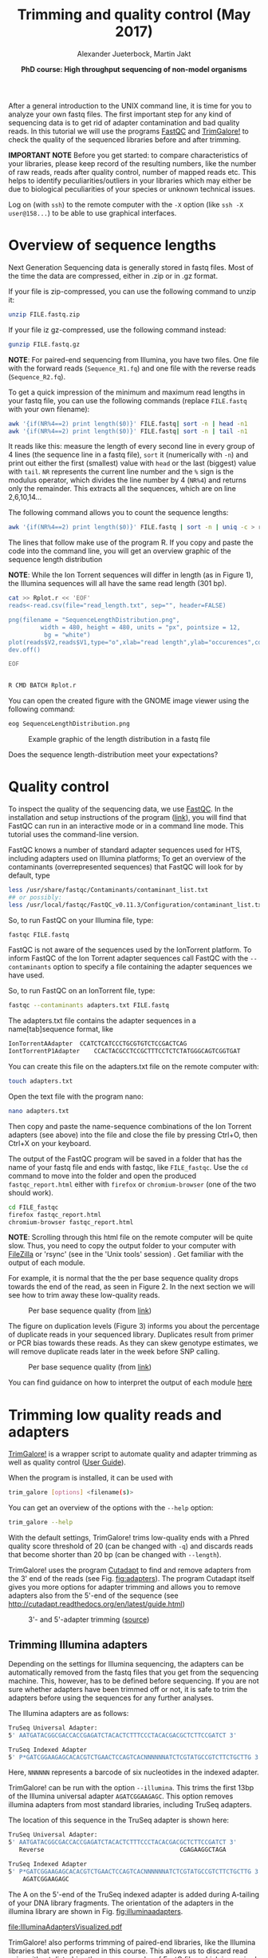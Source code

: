 #+LATEX_HEADER: \usepackage{grffile}
#+OPTIONS: tex:imagemagick

#+LATEX_HEADER: \usepackage[inline]{enumitem} 
#+LATEX_HEADER: \usepackage{tikz,graphicx, graphics, pgfkeys}
#+LATEX_HEADER: \usetikzlibrary{arrows,decorations.pathreplacing}
# #+LATEX_HEADER: \setdescription{style=multiline,leftmargin=3cm,font=\normalfont}

#+LATEX_HEADER: \usepackage{xcolor}
#+LATEX_HEADER: \hypersetup{
#+LATEX_HEADER:    colorlinks,
#+LATEX_HEADER:    linkcolor={red!50!black},
#+LATEX_HEADER:    citecolor={blue!50!black},
#+LATEX_HEADER:    urlcolor={blue!80!black}
#+LATEX_HEADER:}


#+LATEX_HEADER:\usepackage{setspace}%% The linestretch
#+LATEX_HEADER:\singlespacing

#+LATEX_HEADER:\usepackage[format=hang,indention=0cm,singlelinecheck=true,justification=raggedright,labelfont={normalsize,bf},textfont={normalsize}]{caption} % 


#+LATEX_HEADER:\usepackage{vmargin}
#+LATEX_HEADER:\setpapersize{A4}
#+LATEX_HEADER:\setmarginsrb{2.5cm}{1cm}% links, oben
#+LATEX_HEADER:                                                {2.5cm}{2cm}% rechts, unten
#+LATEX_HEADER:                                                {12pt}{30pt}% Kopf: Höhe, Abstand
#+LATEX_HEADER:                                                {12pt}{30pt}% Fuß: Höhe, AB     
                                                

# #+LATEX_HEADER:\usepackage[babel,english=british]{csquotes}

# #+LATEX_HEADER:% English quotes are used.                                       

#+LATEX_HEADER: \usepackage{upquote}
                                        
# #+LATEX_HEADER:\usepackage[english]{babel}                                     

                                
#+LATEX_HEADER: %  use straight quotes when printing a command in minted

#+LATEX_HEADER: \AtBeginDocument{%
#+LATEX_HEADER: \def\PYZsq{\textquotesingle}%
#+LATEX_HEADER: }     

#+LATEX_HEADER: \setlength{\parindent}{0pt}
#+LATEX_HEADER: \setlength{\parskip}{\baselineskip}

#+LATEX_HEADER: \usepackage{minted}
#+LATEX_HEADER: \definecolor{mintedbackground}{rgb}{0.85,0.85,0.85}


#+TITLE: *Trimming and quality control* (May 2017)
#+AUTHOR: Alexander Jueterbock, Martin Jakt
#+DATE: *PhD course: High throughput sequencing of non-model organisms*
#+EMAIL: Nord University, Norway
#+OPTIONS: toc:t H:3 email:t author:t num:t creator:t ':nil


#+name: setup-minted
#+begin_src emacs-lisp :exports results :results silent
(setq org-latex-listings 'listings)
(setq org-latex-listings 'minted)
(setq org-latex-custom-lang-environments
        '((emacs-lisp "common-lispcode")))

(setq org-latex-minted-options
      '(("fontsize" "\\scriptsize")
        ("bgcolor=lightgray")
        ("linenos" "")))

(setq org-latex-to-pdf-process
           '("pdflatex -shell-escape -interaction nonstopmode -output-directory %o %f"
             "pdflatex -shell-escape -interaction nonstopmode -output-directory %o %f"
             "pdflatex -shell-escape -interaction nonstopmode -output-directory %o %f"))	      
#+end_src


# Overview of export options in http://orgmode.org/manual/Export-settings.html#Export-settings
After a general introduction to the UNIX command line, it is time for
you to analyze your own fastq files. The first important step for any
kind of sequencing data is to get rid of adapter contamination and 
bad quality reads. In this tutorial we will use the programs [[http://www.bioinformatics.babraham.ac.uk/projects/fastqc/][FastQC]]
and [[http://www.bioinformatics.babraham.ac.uk/projects/trim_galore/][TrimGalore!]] to check the quality of the sequenced libraries before
and after trimming.


*IMPORTANT NOTE* Before you get started: to compare characteristics of
your libraries, please keep record of the resulting numbers, like the
number of raw reads, reads after quality control, number of mapped
reads etc. This helps to identify peculiarities/outliers in your
libraries which may either be due to biological peculiarities of your
species or unknown technical issues.


Log on (with =ssh=) to the remote computer with the =-X= option (like
=ssh -X user@158...=) to be able to use graphical interfaces.

* Overview of sequence lengths
Next Generation Sequencing data is generally stored in fastq
files. Most of the time the data are compressed, either in .zip or in
.gz format.

If your file is zip-compressed, you can use the following command to unzip it:

#+begin_src sh
unzip FILE.fastq.zip
#+end_src

If your file iz gz-compressed, use the following command instead:

#+begin_src sh
gunzip FILE.fastq.gz
#+end_src

*NOTE*: For paired-end sequencing from Illumina, you have two
files. One file with the forward reads (=Sequence_R1.fq=) and one file with
the reverse reads (=Sequence_R2.fq=).


To get a quick impression of the minimum and maximum read lengths in
your fastq file, you can use the following commands (replace
=FILE.fastq= with your own filename):

#+begin_src sh
awk '{if(NR%4==2) print length($0)}' FILE.fastq| sort -n | head -n1
awk '{if(NR%4==2) print length($0)}' FILE.fastq| sort -n | tail -n1
#+end_src

It reads like this: measure the length of every second line in every
group of 4 lines (the sequence line in a fastq file), =sort= it
(numerically with =-n=) and print out either the first (smallest)
value with =head= or the last (biggest) value with =tail=. =NR=
represents the current line number and the =%= sign is the modulus
operator, which divides the line number by 4 (=NR%4=) and returns only
the remainder. This extracts all the sequences, which are on line
2,6,10,14...


The following command allows you to count the sequence lengths:

#+begin_src sh
awk '{if(NR%4==2) print length($0)}' FILE.fastq | sort -n | uniq -c > read_length.txt
#+end_src

The lines that follow make use of the program R. If you copy and
paste the code into the command line, you will get an overview graphic
of the sequence length distribution 

*NOTE*: While the Ion Torrent sequences will differ in length (as in
Figure 1), the Illumina sequences will all have the same read length
(301 bp). 

#+begin_src sh
cat >> Rplot.r << 'EOF'
reads<-read.csv(file="read_length.txt", sep="", header=FALSE)

png(filename = "SequenceLengthDistribution.png",
         width = 480, height = 480, units = "px", pointsize = 12,
          bg = "white")
plot(reads$V2,reads$V1,type="o",xlab="read length",ylab="occurences",col="blue")
dev.off()

EOF


R CMD BATCH Rplot.r
#+end_src

You can open the created figure with the GNOME image viewer using the
following command:

#+begin_src sh
eog SequenceLengthDistribution.png
#+end_src


#+CAPTION: Example graphic of the length distribution in a fastq file
#+ATTR_LaTeX: :width 10cm :float figure
[[file:SequenceLengthDistribution.png]]

Does the sequence length-distribution meet your expectations? 




* Quality control
To inspect the quality of the sequencing data, we use
[[http://www.bioinformatics.babraham.ac.uk/projects/fastqc/][FastQC]]. In
the installation and setup instructions of the program
([[http://www.bioinformatics.babraham.ac.uk/projects/fastqc/INSTALL.txt][link]]),
you will find that FastQC can run in an interactive mode or in a
command line mode. This tutorial uses the command-line version.

FastQC knows a number of standard adapter sequences used for HTS,
including adapters used on Illumina platforms; To get an overview of
the contaminants (overrepresented sequences) that FastQC will look
for by default, type

#+begin_src sh
less /usr/share/fastqc/Contaminants/contaminant_list.txt
## or possibly:
less /usr/local/fastqc/FastQC_v0.11.3/Configuration/contaminant_list.txt
#+end_src

So, to run FastQC on your Illumina file, type:

#+begin_src sh
fastqc FILE.fastq
#+end_src

FastQC is not aware of the sequences used by the IonTorrent
platform. To inform FastQC of the Ion Torrent adapter sequences
call FastQC with the =--contaminants= option to specify a file
containing the adapter sequences we have used.

So, to run FastQC on an IonTorrent file, type:

#+begin_src sh
fastqc --contaminants adapters.txt FILE.fastq
#+end_src

The adapters.txt file contains the adapter sequences in a
name[tab]sequence format, like

#+begin_src sh
IonTorrentAAdapter	CCATCTCATCCCTGCGTGTCTCCGACTCAG
IontTorrentP1Adapter	CCACTACGCCTCCGCTTTCCTCTCTATGGGCAGTCGGTGAT
#+end_src

You can create this file on the adapters.txt file on the remote computer with:

#+begin_src sh
touch adapters.txt
#+end_src

Open the text file with the program nano:

#+begin_src sh
nano adapters.txt
#+end_src

Then copy and paste the name-sequence combinations of the Ion Torrent
adapters (see above) into the file and close the file by pressing
Ctrl+O, then Ctrl+X on your keyboard.

The output of the FastQC program will be saved in a folder that has
the name of your fastq file and ends with fastqc, like
=FILE_fastqc=. Use the =cd= command to move into the folder and open
the produced =fastqc_report.html= either with =firefox= or
=chromium-browser= (one of the two should work).

#+begin_src sh
cd FILE_fastqc
firefox fastqc_report.html
chromium-browser fastqc_report.html
#+end_src

*NOTE*: Scrolling through this html file on the remote computer will be quite
slow. Thus, you need to copy the output folder to your
computer with [[https://filezilla-project.org/][FileZilla]] or 'rsync' (see in the 'Unix tools' session) .
Get familiar with the output of each module.

# Tor Erik informed me that they will use the IonPGM HiQ Ion Sphere
# protocol, which targets a library size of 400bp + adapters.

For example, it is normal that the the per base sequence quality drops
towards the end of the read, as seen in Figure 2. In the next section
we will see how to trim away these low-quality reads.

#+CAPTION: Per base sequence quality (from [[http://www.bioinformatics.babraham.ac.uk/projects/fastqc/Help/3%20Analysis%20Modules/2%20Per%20Base%20Sequence%20Quality.html][link]])
#+ATTR_LaTeX: :width 10cm :float figure
[[file:per_base_quality.png]]

The figure on duplication levels (Figure 3) informs you about the
percentage of duplicate reads in your sequenced library.  Duplicates
result from primer or PCR bias towards these reads.  As they can skew
genotype estimates, we will remove duplicate reads later in the week
before SNP calling.

#+CAPTION: Per base sequence quality (from [[http://www.bioinformatics.babraham.ac.uk/projects/fastqc/Help/3%20Analysis%20Modules/8%20Duplicate%20Sequences.html][link]])
#+ATTR_LaTeX: :width 10cm :float figure
[[file:duplication_levels.png]]

You can find guidance on how to interpret the output of each module
[[http://www.bioinformatics.babraham.ac.uk/projects/fastqc/Help/3%20Analysis%20Modules/][here]] 

* Trimming low quality reads and adapters
[[http://www.bioinformatics.babraham.ac.uk/projects/trim_galore/][TrimGalore!]] is a wrapper script to automate quality and adapter
trimming as well as quality control ([[http://www.bioinformatics.babraham.ac.uk/projects/trim_galore/trim_galore_User_Guide_v0.3.7.pdf][User Guide]]).

When the program is installed, it can be used with 

#+begin_src sh
trim_galore [options] <filename(s)>
#+end_src

You can get an overview of the options with the =--help= option:

#+begin_src sh
trim_galore --help
#+end_src

With the default settings, TrimGalore! trims low-quality ends with a
Phred quality score threshold of 20 (can be changed with =-q=) and
discards reads that become shorter than 20 bp (can be changed with
=--length=).

TrimGalore! uses the program [[https://code.google.com/p/cutadapt/][Cutadapt]] to find and remove adapters from
the 3' end of the reads (see Fig. [[fig:adapters]]). The program Cutadapt
itself gives you more options for adapter trimming and allows you to
remove adapters also from the 5'-end of the sequence (see
http://cutadapt.readthedocs.org/en/latest/guide.html)

#+CAPTION: 3'- and 5'-adapter trimming ([[http://cutadapt.readthedocs.org/en/latest/guide.html][source]])
#+ATTR_LaTeX: :width 14cm :float figure
#+name: fig:adapters
[[file:adapters.png]]
** Trimming Illumina adapters
Depending on the settings for Illumina sequencing, the adapters can be
automatically removed from the fastq files that you get from the
sequencing machine. This, however, has to be defined before
sequencing. If you are not sure whether adapters have been trimmed off
or not, it is safe to trim the adapters before using the sequences for
any further analyses.

The Illumina adapters are as follows:

#+begin_src sh
TruSeq Universal Adapter:
5' AATGATACGGCGACCACCGAGATCTACACTCTTTCCCTACACGACGCTCTTCCGATCT 3'

TruSeq Indexed Adapter
5' P*GATCGGAAGAGCACACGTCTGAACTCCAGTCACNNNNNNATCTCGTATGCCGTCTTCTGCTTG 3'
#+end_src

Here, =NNNNNN= represents a barcode of six nucleotides in the indexed adapter.

TrimGalore! can be run with the option =--illumina=. This trims the
first 13bp of the Illumina universal adapter =AGATCGGAAGAGC=. This
option removes illumina adapters from most standard libraries,
including TruSeq adapters.

The location of this sequence in the TruSeq adapter is shown here:

#+begin_src sh
TruSeq Universal Adapter:
5' AATGATACGGCGACCACCGAGATCTACACTCTTTCCCTACACGACGCTCTTCCGATCT 3'
   Reverse                                      CGAGAAGGCTAGA 

TruSeq Indexed Adapter
5' P*GATCGGAAGAGCACACGTCTGAACTCCAGTCACNNNNNNATCTCGTATGCCGTCTTCTGCTTG 3'
    AGATCGGAAGAGC
#+end_src

The A on the 5'-end of the TruSeq indexed adapter is added during
A-tailing of your DNA library fragments.
The orientation of the adapters in the illumina library are shown in Fig. [[fig:illuminaadapters]].
#+name: fig:illuminaadapters
#+CAPTION: Orientation of the illumina adapters around the DNA inserts
#+ATTR_LaTeX: :width 17cm :float figure
[[file:IlluminaAdaptersVisualized.pdf]]


TrimGalore! also performs trimming of paired-end libraries, like the
Illumina libraries that were prepared in this course. This allows us to
discard read pairs without disturbing the sequence order of
FastQ files which is required by many aligners.  With the option
=--paired= TrimGalore! expects two paired fastq input files, like
=file1_1.fq= and =file1_2.fq=.  Here, both sequences of a sequence
pair must have a certain minimum length (specified by the =--length=
option) in order to be kept. If only one of the two paired end reads
becomes too short, the option =--retain_unpaired= can be applied to
write the long-enough unpaired read to either =unpaired_1.fq= or
=unpaired_2.fq=. The length cutoff for unpaired single end reads is
governed by the parameters =--length_1= and =--length_2=

To trim our illumina paired-end libraries we can use:

#+begin_src sh
trim_galore \
--illumina \
--stringency 3 \
--paired \
--retain_unpaired \
--length_1 21 \
--length_2 21 \
--fastqc \
Illumina_R1.fastq \
Illumina_R2.fastq 
#+end_src

*NOTE*: You need to replace =Illumina_R1.fastq= and
=Illumina_R2.fastq= with your own filenames.

This command runs fastqc automatically on the trimmed libraries. In addition
to the =fastqc.html= files, you will find fastq files with the validated
sequences (=Illumina_R1_val_1.fq=, =Illumina_R2_val_2.fq=) and with the
unpaired sequences (=Illumina_R1_unpaired_1.fq=,
 =Illumina_R2_unpaired_2.fq=).
The files ending with =trimming_report.txt= provide information on the number
of reads that have been trimmed and/or removed.

You can now compare the quality of your raw libraries and your
quality-trimmed libraries. What did improve? Are there still any
problems with your libraries after trimming?

** Trimming Ion-Torrent adapters

The Ion-P1- and Ion-A-adapters are supposed to be automatically
trimmed off on the Ion Server. So, the fastq files with the raw reads
should not contain these adapters anymore. Still, it is good to check
if there are any adapters left in your library - they can have
negative effects on further analyses.



The adapters used for Ion Torrent sequencing are shown in
Fig. [[fig:ionadapters]] and their orientation in the libraries is shown
in Fig. [[fig:adapterorientations]].

#+name: fig:ionadapters
#+CAPTION: Non-barcoded Ion-A and -P1 adapter sequences. In each sequence, a "*" indicates a phosphorothioate bond, for protection from nucleases and to preserve the directionality of adapter ligation. This is not relevant for adapter trimming.
#+ATTR_LaTeX: :width 14cm :float figure
[[file:IonAdapters.png]]

#+name: fig:adapterorientations
#+CAPTION: Ion adapters in the amplified library. BC is an optional barcode sequence.
#+ATTR_LaTeX: :width 14cm :float figure
[[file:IonLibraryWithAdapters.png]].

#+begin_latex
\clearpage
#+end_latex

To trim off the A-adapter, use TrimGalore! with the command:

#+begin_src sh
trim_galore \
-a CCATCTCATCCCTGCGTGTCTCCGACTCAG \
--stringency 3 \
FILE.fastq
#+end_src


The =\= sign just means that the command continues on the next
line. You could type the entire command on a single line.


The option =--stringency 3= means that a >3bp overlap with the adapter
sequence will be trimmed off the 3' end. The program writes a file
that ends with =trimming_report.txt=, which reports the number of
reads that have been trimmed and/or removed.

# XX I can't find information on what the 'expected' is based on in this report fiel 
The output file has the ending =trimmed.fq=. Use this file as
input to TrimGalore! to trim off the P1-adapter:

#+begin_src sh
trim_galore \
-a CCACTACGCCTCCGCTTTCCTCTCTATGGGCAGTCGGTGAT \
--stringency 3 \
--fastqc FILE_trimmed.fq
#+end_src

The =--fastqc= option will automatically run FastQC in the default
mode. Compare the FastQC outputs before and after trimming.


#+begin_latex
\clearpage
#+end_latex


* COMMENT Fraction of duplicate reads

Duplicate reads (identical reads present more than once in the
library) can skew genotype estimates and thus should be identified and
removed before SNP calling. Duplicates can result from primer or PCR
bias towards these reads and poor libraries can have levels of
duplicates >50%.

At this step, we will calculate the fraction of duplicates but we will
remove them only after /de novo/ genome assembly and read mapping.
The approach is based on the [[http://sfg.stanford.edu/SFG.pdf][Simple fool's guide to population
genomics via RNAseq]] and makes use of =fastx_collapser= from the
[[http://hannonlab.cshl.edu/fastx_toolkit/][FASTX-Toolkit]] and a python script (=fastqduplicatecounter.py=).

First, use =fastx_collapser= to combine and count all identical reads.

#+begin_src sh
fastx_collapser -Q 33 -v -i INPUTFILE.fq -o OUTPUTFILE.txt
#+end_src

The =INPUTFILE= is your trimmed fastq file. =-Q 33= specifies that
quality scores are Phred33 encoded.  The =OUTPUTFILE= is used in the
next step with the python script 'fastqduplicatecounter.py'.

#+begin_src sh
fastqduplicatecounter.py OUTPUTFILE.txt OUTPUTFILE_header.txt > OUTPUTFILE_duplicatecount.txt
#+end_src

This script calculates the fractions of duplicate and singleton
reads. Open the outputfile with =less OUTPUTFILE_duplicatecount.txt=
and check the percentage of duplicate reads.
* BONUS Running programs in the background with =nohup=
What if your data analysis on a remote server takes several hours,
days, or even weeks, to finish? No worries, you don't need to be
connected to the remote server while the data are being
analysed. Here, you will learn the tools that allow you to start
an analysis, disconnect from the server, and then look at the progress
or the results at a later time point.

The =nohup= tool allows you to run a process in the background; which
means that, while the analysis is running, you can do other tasks in
parallel or log off from the remote server.

Imagine the =nohup= tool as a bracket which encloses the command that
you want to run in the background:

#+begin_src sh
nohup ... &
#+end_src

Always, =nohup= precedes and =&= follows the command that you want to
run in the background (here shown as =...=). Let's say you want to run
the command =ls -lhcrt= (which lists all files and subdirectories in
your current directory) in the background.

#+begin_src sh
nohup ls -lhcrt &
#+end_src

When you hit ENTER, the terminal prints out some information:

#+begin_src sh
[1] 21118
nohup: ignoring input and appending output to 'nohup.out'
#+end_src

The number =21118= (which will differ in your case) in the first line
is the process-ID of your background-process. The second line informs you that
all 'results', that would be normally printed in the terminal window,
are now redirected to the file =nohup.out=. 

** Using the process-ID
If you have started a process that takes several hours
to finish, then you can use the process-ID to see if the process is
still running. For this, you can use the =ps= command with the =-p=
option, which reports the status of a process with a certain process
ID. To see the status of the process I have started above, I would
use:

#+begin_src sh
ps -p 21118
#+end_src

The output is

#+begin_src sh
PID TTY          TIME CMD
#+end_src

Since this is only the header line of the process specifications, the
process must have finished. 
Here:
- =PID= indicates the process-ID
- =TTY= indicates the controlling terminal
- =TIME= shows the time that the process is running already
- =CMD= shows the command name

If the process would still run, you would
get a line similar to:

#+begin_src sh
PID  TTY          TIME CMD
21118 ?        00:00:04 ls
#+end_src

The =top= tool provides an ongoing look at processor activity in real
time, similar to Figure [[fig:top]].


#+CAPTION: Screenshot of the =top= tool output
#+name: fig:top
#+ATTR_LaTeX: :width 10cm :float figure
[[file:top.png]]

At the top of the screen, it lists processes ordered by their CPU usage
system (with the most intensive on top). Besides other information, it shows which user is running
which process, as well as the process-ID. You can quit the program by
hitting =q=.

The process-ID also allows you to cancel the process before it
finishes. Cancelling processes comes in handy when you figure out
that you started them with the wrong parameters or input files and you want
to re-start with different settings. The =kill= command allows you
to cancel a specific process.

#+begin_src sh
kill 21118
#+end_src

This would cancel the process that we started before in the
background. If you can't remember the process-ID but want to cancel
all =ls= processes, then you could use the =pkill= command in the
following way:

#+begin_src sh
pkill ls
#+end_src

Compared to the =kill= command, the =pkill= command allows you to
specify the command-name instead of the process-ID of the running
process that you want to cancel.

If you don't have a record of the PID you can find out the id of processes being run by a specific user
by combining =ps= and =grep=:

#+begin_src sh
ps aux | grep user_name
#+end_src

where =user_name= is your own user name. That will list all processes started by
you (well using your id in any case). The =aux= option specifies all processes and
the manner in which these are printed out. If you read the man file (=man ps=) you
will see that there are ways in which you can get ps to only list processes started
by the current user (=ps -eu=) in a similar manner and that =ps aux= is BSD syntax.
So =grep= isn't really needed here, but I tend to like the way this formats the output.

** Redirecting output
By default, the =nohup= command redirects all information from the
terminal window to the =nohup.out= file. If the file exists already,
it will not be overwritten. All new information will be appended to
the end of the file. With the =>= operator, you can redirect the
output to a different file. For example, to redirect the output of the
=ls= command to the file =Directory-Listing.txt=, you can use the
command

#+begin_src sh
nohup ls -lhcrt > Directory-Listing.txt &
#+end_src

So, the redirection-operator (=>=) is followed by the name of the
target file and precedes the closing =&= operator of the =nohup=
command. If you want to save the output to a file in a different
directory, just specify the entire file-path that precedes your target
file, like:

#+begin_src sh
nohup ls -lhcrt > /home/alj/Documents/DirectoryListing.txt &
#+end_src





